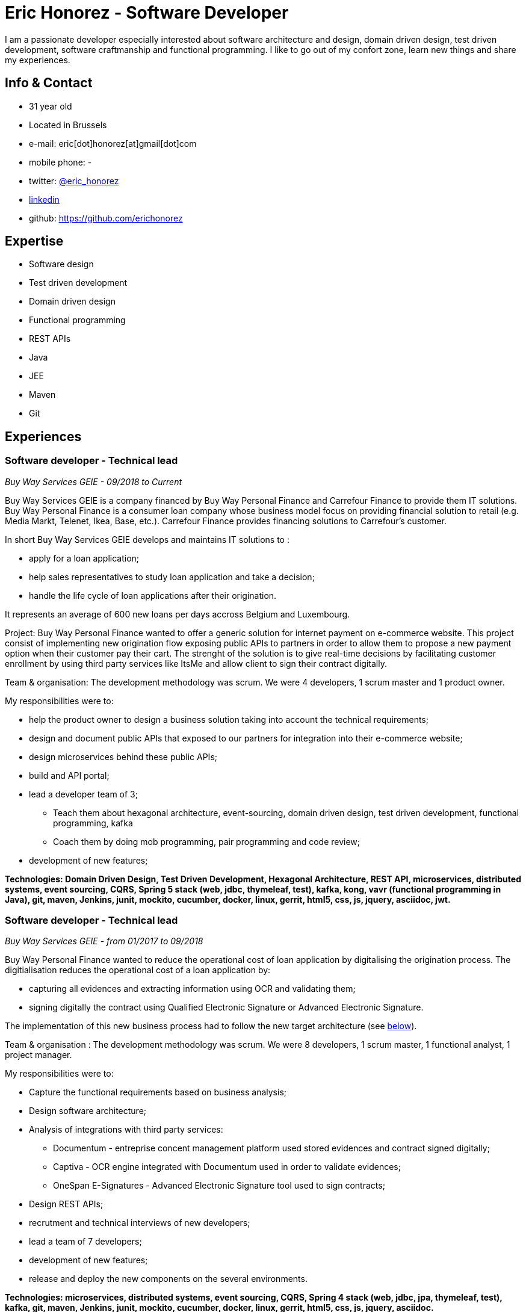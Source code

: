 :doctitle: Eric Honorez - Software Developer

ifdef::backend-pdf[:notitle:]
ifdef::backend-pdf[[discrete]]
= {doctitle}

I am a passionate developer especially interested about software architecture and design, domain driven design, test driven development, software craftmanship and functional programming. I like to go out of my confort zone, learn new things and share my experiences.

== Info & Contact

* 31 year old
* Located in Brussels
* e-mail: eric[dot]honorez[at]gmail[dot]com
* mobile phone: -
* twitter: https://twitter.com/eric_honorez[@eric_honorez]
* https://www.linkedin.com/in/eric-honorez-29541b19/[linkedin]
* github: https://github.com/erichonorez

== Expertise

* Software design
* Test driven development
* Domain driven design
* Functional programming
* REST APIs
* Java
* JEE
* Maven
* Git

== Experiences

=== Software developer - Technical lead
_Buy Way Services GEIE - 09/2018 to Current_

Buy Way Services GEIE is a company financed by Buy Way Personal Finance and Carrefour Finance to provide them IT solutions. Buy Way Personal Finance is a consumer loan company whose business model focus on providing financial solution to retail (e.g. Media Markt, Telenet, Ikea, Base, etc.). Carrefour Finance provides financing solutions to Carrefour's customer.

In short Buy Way Services GEIE develops and maintains IT solutions to :

* apply for a loan application;
* help sales representatives to study loan application and take a decision;
* handle the life cycle of loan applications after their origination.

It represents an average of 600 new loans per days accross Belgium and Luxembourg.

Project: Buy Way Personal Finance wanted to offer a generic solution for internet payment on e-commerce website. This project consist of implementing new origination flow exposing public APIs to partners in order to allow them to propose a new payment option when their customer pay their cart. The strenght of the solution is to give real-time decisions by facilitating customer enrollment by using third party services like ItsMe and allow client to sign their contract digitally. 

Team & organisation: The development methodology was scrum. We were 4 developers, 1 scrum master and 1 product owner.

My responsibilities were to:

* help the product owner to design a business solution taking into account the technical requirements;
* design and document public APIs that exposed to our partners for integration into their e-commerce website;
* design microservices behind these public APIs;
* build and API portal;
* lead a developer team of 3;
** Teach them about hexagonal architecture, event-sourcing, domain driven design, test driven development, functional programming, kafka
** Coach them by doing mob programming, pair programming and code review;
* development of new features;

*Technologies: Domain Driven Design, Test Driven Development, Hexagonal Architecture, REST API, microservices, distributed systems, event sourcing, CQRS, Spring 5 stack (web, jdbc, thymeleaf, test), kafka, kong, vavr (functional programming in Java), git, maven, Jenkins, junit, mockito, cucumber, docker, linux, gerrit, html5, css, js, jquery, asciidoc, jwt.*

=== Software developer - Technical lead
_Buy Way Services GEIE - from 01/2017 to 09/2018_

Buy Way Personal Finance wanted to reduce the operational cost of loan application by digitalising the origination process. The digitialisation reduces the operational cost of a loan application by:

* capturing all evidences and extracting information using OCR and validating them;
* signing digitally the contract using Qualified Electronic Signature or Advanced Electronic Signature.

The implementation of this new business process had to follow the new target architecture (see <<bw-sofware-architect, below>>).

Team & organisation : The development methodology was scrum. We were 8 developers, 1 scrum master, 1 functional analyst, 1 project manager.

My responsibilities were to:

* Capture the functional requirements based on business analysis;
* Design software architecture;
* Analysis of integrations with third party services:
** Documentum - entreprise concent management platform used stored evidences and contract signed digitally;
** Captiva - OCR engine integrated with Documentum used in order to validate evidences;
** OneSpan E-Signatures - Advanced Electronic Signature tool used to sign contracts;
* Design REST APIs;
* recrutment and technical interviews of new developers;
* lead a team of 7 developers;
* development of new features;
* release and deploy the new components on the several environments.

*Technologies: microservices, distributed systems, event sourcing, CQRS, Spring 4 stack (web, jdbc, jpa, thymeleaf, test), kafka, git, maven, Jenkins, junit, mockito, cucumber, docker, linux, gerrit, html5, css, js, jquery, asciidoc.*

=== [#bw-software-architect]#Software Architect#
_Buy Way Services GEIE - from 01/2017 to 09/2018_

In order to support Buy Way Personal Finance's digital ambitions and enable new business models based on APIs, the current architecture of Java applications had to evolve. Many components of the actual monolithic system relied on out-of-date technologies and everything was tightly coupled. It made the system hard to change and hard to exposed through REST APIs to external parties. 

Team & organisation: 1 the enterprise architect, 1 strategy manager and an external consultancy company (BCG Platinion).

My responsibilities were to:

* design a new software architecture that would allow modernisation and modularisation;
** The target architecture was a event-driven microservice architecture based on Apache Kafka and Spring.
* organise the progressive migration from the monolithic application to this target architecture;
* design new services high-level APIs;
* define new development standard for micro-services;
* report to top level management;

*Technologies: microservices, distributed systems, event sourcing, CQRS, Spring, kafka, git, maven, Jenkins, junit, mockito, cucumber, docker, linux, gerrit, html5, css, js, jquery, asciidoc.*

=== Software developer 
_Buy Way Services GEIE - 05/2014 to 06/2017_

My job was to analyse, estimate and implement new features for origination applications:

Team & organisation: ~20 developers splitted accross 5 scrum teams.

* web application in order to apply for loan application directly from a e-commerce web site;
* digital signature based on the Belgian id card to sign contracts;
* document management system in order to handle the digitialisation of loan contracts;
* customisation of existing loan application flow for specific customers;


*Technolgies: JEE 7 stack (EJB, CDI, JMS, JPA, JAX-RS, JAX-B), Vaadin 6, maven, git, jenkins, oracle, junit, mockito, cucumber, selenium, Glassfish 3, Wildfly 10, docker, gerrit, linux.*

=== Part time release manager 
_Buy Way Services GEIE - 01/2016 to 06/2017_

Beside beeing software developer I also had to opportunity to be responsible of the release of our applications. We had two releases of our applications per month (hotfix versions not included). My responsibilities were to:

** deploy the release candidate in Staging environment;
** be sure that all features in the release candidate have received the approval from testers to be deployed in production;
** prepare and version all the deployable artifacts;
** prepare the deployment guide;
** maintain and evolve the version control branching model depdending on the needs;
** code review.

*Technologies: maven, git, gerrit, linux, jenkins.*

=== Part time scrum master
_Buy Way Services GEIE - 01/2015 - 12/2015_

Beside beeing software developer I had the opportunity to be the part time Scrum master of a team of 6 developers. My responsibilities were to be sure that Scrum practices were correctly applied. I organised the scrum ceremonies (daily stand-up, spring review, spring retrospective and spring planning), maintained the spring backlog and generated the sprint metrics (sprint burndown chart).

Additionnally I also organised Scrum presentations for new developers.

=== Full-stack Developer
_Adneom (internal project) - 11/2013 to 05/2014_

To response to internal HR needs I’m in charge of implementing an internal web tool helping HR to improve the consultant’s evaluations during theirs missions and their career evolution. More especially my tasks were:

* Application development
* Writing functional and technical analysis
* Integration of the tool inside the enterprise portal

*Technologies: REST API, HTML 5, JAVASCRIPT, CSS3, ANGULAR JS 1, JQUERY, LESS, TWITTER BOOTSTRAP, BOWER, RESPONSIVE DESIGN, MYSQL, JAVA, SPRING*

=== Web Developer 
_BNP Paribas Fortis (as consultant for Adneom) - 06/2013 to 11/2013_

In the Direct Channels  Planning & Development department, my role is to help to improve the multi-channels experience of customers and raise sales through digital channels. More especially my tasks are:

* Technical analysis and end-to-end development of online projects. Eg:
** BNP Paribas Fortis webshops (on the site and in the Easy Banking mobile application)
** Direct sales
* Work out the online customer experience
* Landing pages integration (slicing)
* Marketing email campaigns development

*Technologies: HTML5, JAVASCRIPT, CSS3, JQUERY, UNDERSCORE JS, ANGULAR JS, LESS, TWITTER BOOTSTRAP, RESPONSIVE DESIGN, MESSAGENT, PHOTOSHOP*

=== Web Developer
_BPOST (as consultant for Adneom) - 05/2013 - 06/2013_

Development of the BPOST IPO dedicated website. More especially my tasks was:

* Design slicing and integration
* Content integration

*Technologies: HTML, CSS, TWITTER BOOTSTRAP, JQUERY, PHOTOSHOP*

=== .NET Developer
_Delhaize Group (as consultant for Adneom) - 02/2013 – 05/2013_

In a team of 5 persons (developers, tester and project manager) I was involve in the development of a Projects and Portfolios web management tool use by Delhaize Group project managers to track, plan and control theirs projects (Prince 2 inspired). More especially my tasks was:

* From scratch development of the backend and frontend
* SQL stored procedures and functions development
* Fontend and backend performances optimization
* Bug fixing

*Technologies: ASP.NET MVC4, ENTITY FRAMEWORK 5, MS SQL, HTML, CSS, JAVASCRIPT, JQUERY*

=== .NET Developer 
_SNCB Holding - 01/2012 to 02/2013_

My role in the SharePoint Competence Center was the end-to-end development of custom business solutions for all SNCB department and based on the SharePoint platform. More especially my tasks was:

* End-to-End development of custom solutions based on Microsoft SharePoint 2010 E.g. :
** Personal Health Care portal for all SNCB employees (.NET solution integrated in SharePoint)
** ICTRA intranet (branding solution)
** Document Management solutions (for HR department and Infrabel)
* Writing of development, deployment, configuration and user guides
* Testing

*Technologies: C#, JAVASCRIPT, HTML, CSS, SQL, XML, XSLT, SHAREPOINT 2010, MS SQL, .NET, ASP.NET, ENTITY FRAMEWORK, SHAREPOINT OM, KNOCKOUT JS*

=== PHP Developper
_SNCB Holding - 08/2010 – 12/2011_

My main role as developer in the PHP Competence Center was the end-to-end development of custom business solutions for all SNCB department and based on the LAMP stack. More especially my tasks was:

* End-to-End development of custom solutions based on the LAMP Stack. Eg:
** Event organization tool for stations
** Risk analysis tool
** Infrastructure tools
* Writing of functional and technical analysis 
* As technical leader I made some researches and developments for the Open Source Competence Center (Internal framework maintenance, evolution and optimization, new libraries and frameworks developments)
* Peer coaching of developers (as technical leader)

*Technologies : PHP, JAVASCRIPT, HTML, CSS, SQL, XML, UML, MYSQL, ZEND FRAMEWORK, DOCTRINE, SYMFONY, JQUERY, SOLR SEARCH ENGINE, EXT JS, JENKINS, PHP UNIT*

==== System and Network Technician 
_G.E.E.IT SARL - 10/2007 to 06/2009_

In part time and in parallel of my studies I participated to the day to day maintenance and evolution of the enterprise’s clients network services.
    
* System administration (+/- 50 GNU/Linux servers 
* Network services administration such as DNS, DHCP, Apache, MySQL, SMTP, etc.
* Network administration (IPv4, switching, routing)
* Work in datacenters
* Monitoring
* Development of administration tools
* Consulting

*Technologies: GNU/LINUX, WINDOWS SERVER 2003, DNS, DHCP, APACHE, MYSQL, SMTP, NTFS, SMB, IPV4, NAGIOS, CACTI, MUNIN*

== Languages

|===
| Language | Writing | Speaking

| French
| native
| native

| English
| Fluent
| Fluent

| Dutch
| Basic
| Basic

|=== 

== Education, trainings, confererences and certifications

* 02/2018: Domain Driven Design Europe
* 11/2017: Devoxx Belgium
* 12/2016: Building Distributed Pipelines for Data Science Using Kafka, Spark, and Cassandra (O'Reilly)
* 11/2016: Devoxx Belgium
* 11/2016: Functional Program Design in Scala (Coursera)
* 10/2016: Functional Programming Principles in Scala (Coursera)
* 11/2015: Devoxx Belgium
* 06/2015: Certified ScrumMaster (CSM)
* 02/2013: Programming in HTML5 with JavaScript and CSS3 Specialist (Microsoft certification)
* 06/2010: Bachelor degree in computer science and communication systems

== Hobbies

* Running
* Swimming
* Cycling
